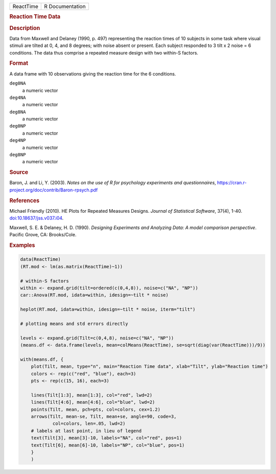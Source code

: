 .. container::

   .. container::

      ========= ===============
      ReactTime R Documentation
      ========= ===============

      .. rubric:: Reaction Time Data
         :name: reaction-time-data

      .. rubric:: Description
         :name: description

      Data from Maxwell and Delaney (1990, p. 497) representing the
      reaction times of 10 subjects in some task where visual stimuli
      are tilted at 0, 4, and 8 degrees; with noise absent or present.
      Each subject responded to 3 tilt x 2 noise = 6 conditions. The
      data thus comprise a repeated measure design with two within-S
      factors.

      .. rubric:: Format
         :name: format

      A data frame with 10 observations giving the reaction time for the
      6 conditions.

      ``deg0NA``
         a numeric vector

      ``deg4NA``
         a numeric vector

      ``deg8NA``
         a numeric vector

      ``deg0NP``
         a numeric vector

      ``deg4NP``
         a numeric vector

      ``deg8NP``
         a numeric vector

      .. rubric:: Source
         :name: source

      Baron, J. and Li, Y. (2003). *Notes on the use of R for psychology
      experiments and questionnaires*,
      https://cran.r-project.org/doc/contrib/Baron-rpsych.pdf

      .. rubric:: References
         :name: references

      Michael Friendly (2010). HE Plots for Repeated Measures Designs.
      *Journal of Statistical Software*, 37(4), 1-40.
      `doi:10.18637/jss.v037.i04 <https://doi.org/10.18637/jss.v037.i04>`__.

      Maxwell, S. E. & Delaney, H. D. (1990). *Designing Experiments and
      Analyzing Data: A model comparison perspective*. Pacific Grove,
      CA: Brooks/Cole.

      .. rubric:: Examples
         :name: examples

      .. code:: R

         data(ReactTime)
         (RT.mod <- lm(as.matrix(ReactTime)~1))

         # within-S factors
         within <- expand.grid(tilt=ordered(c(0,4,8)), noise=c("NA", "NP"))
         car::Anova(RT.mod, idata=within, idesign=~tilt * noise)

         heplot(RT.mod, idata=within, idesign=~tilt * noise, iterm="tilt")

         # plotting means and std errors directly

         levels <- expand.grid(Tilt=c(0,4,8), noise=c("NA", "NP"))
         (means.df <- data.frame(levels, mean=colMeans(ReactTime), se=sqrt(diag(var(ReactTime)))/9))

         with(means.df, {
             plot(Tilt, mean, type="n", main="Reaction Time data", xlab="Tilt", ylab="Reaction time")
             colors <- rep(c("red", "blue"), each=3)
             pts <- rep(c(15, 16), each=3)

             lines(Tilt[1:3], mean[1:3], col="red", lwd=2)
             lines(Tilt[4:6], mean[4:6], col="blue", lwd=2)
             points(Tilt, mean, pch=pts, col=colors, cex=1.2)
             arrows(Tilt, mean-se, Tilt, mean+se, angle=90, code=3, 
                     col=colors, len=.05, lwd=2)
             # labels at last point, in lieu of legend
             text(Tilt[3], mean[3]-10, labels="NA", col="red", pos=1)
             text(Tilt[6], mean[6]-10, labels="NP", col="blue", pos=1)
             }
             )
